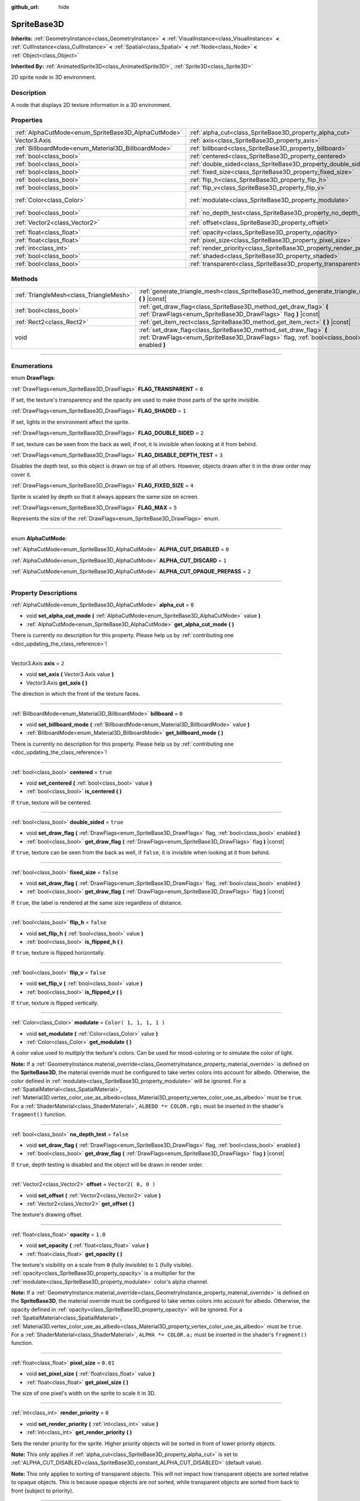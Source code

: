 :github_url: hide

.. DO NOT EDIT THIS FILE!!!
.. Generated automatically from Godot engine sources.
.. Generator: https://github.com/godotengine/godot/tree/3.6/doc/tools/make_rst.py.
.. XML source: https://github.com/godotengine/godot/tree/3.6/doc/classes/SpriteBase3D.xml.

.. _class_SpriteBase3D:

SpriteBase3D
============

**Inherits:** :ref:`GeometryInstance<class_GeometryInstance>` **<** :ref:`VisualInstance<class_VisualInstance>` **<** :ref:`CullInstance<class_CullInstance>` **<** :ref:`Spatial<class_Spatial>` **<** :ref:`Node<class_Node>` **<** :ref:`Object<class_Object>`

**Inherited By:** :ref:`AnimatedSprite3D<class_AnimatedSprite3D>`, :ref:`Sprite3D<class_Sprite3D>`

2D sprite node in 3D environment.

.. rst-class:: classref-introduction-group

Description
-----------

A node that displays 2D texture information in a 3D environment.

.. rst-class:: classref-reftable-group

Properties
----------

.. table::
   :widths: auto

   +-----------------------------------------------------+---------------------------------------------------------------------+-------------------------+
   | :ref:`AlphaCutMode<enum_SpriteBase3D_AlphaCutMode>` | :ref:`alpha_cut<class_SpriteBase3D_property_alpha_cut>`             | ``0``                   |
   +-----------------------------------------------------+---------------------------------------------------------------------+-------------------------+
   | Vector3.Axis                                        | :ref:`axis<class_SpriteBase3D_property_axis>`                       | ``2``                   |
   +-----------------------------------------------------+---------------------------------------------------------------------+-------------------------+
   | :ref:`BillboardMode<enum_Material3D_BillboardMode>` | :ref:`billboard<class_SpriteBase3D_property_billboard>`             | ``0``                   |
   +-----------------------------------------------------+---------------------------------------------------------------------+-------------------------+
   | :ref:`bool<class_bool>`                             | :ref:`centered<class_SpriteBase3D_property_centered>`               | ``true``                |
   +-----------------------------------------------------+---------------------------------------------------------------------+-------------------------+
   | :ref:`bool<class_bool>`                             | :ref:`double_sided<class_SpriteBase3D_property_double_sided>`       | ``true``                |
   +-----------------------------------------------------+---------------------------------------------------------------------+-------------------------+
   | :ref:`bool<class_bool>`                             | :ref:`fixed_size<class_SpriteBase3D_property_fixed_size>`           | ``false``               |
   +-----------------------------------------------------+---------------------------------------------------------------------+-------------------------+
   | :ref:`bool<class_bool>`                             | :ref:`flip_h<class_SpriteBase3D_property_flip_h>`                   | ``false``               |
   +-----------------------------------------------------+---------------------------------------------------------------------+-------------------------+
   | :ref:`bool<class_bool>`                             | :ref:`flip_v<class_SpriteBase3D_property_flip_v>`                   | ``false``               |
   +-----------------------------------------------------+---------------------------------------------------------------------+-------------------------+
   | :ref:`Color<class_Color>`                           | :ref:`modulate<class_SpriteBase3D_property_modulate>`               | ``Color( 1, 1, 1, 1 )`` |
   +-----------------------------------------------------+---------------------------------------------------------------------+-------------------------+
   | :ref:`bool<class_bool>`                             | :ref:`no_depth_test<class_SpriteBase3D_property_no_depth_test>`     | ``false``               |
   +-----------------------------------------------------+---------------------------------------------------------------------+-------------------------+
   | :ref:`Vector2<class_Vector2>`                       | :ref:`offset<class_SpriteBase3D_property_offset>`                   | ``Vector2( 0, 0 )``     |
   +-----------------------------------------------------+---------------------------------------------------------------------+-------------------------+
   | :ref:`float<class_float>`                           | :ref:`opacity<class_SpriteBase3D_property_opacity>`                 | ``1.0``                 |
   +-----------------------------------------------------+---------------------------------------------------------------------+-------------------------+
   | :ref:`float<class_float>`                           | :ref:`pixel_size<class_SpriteBase3D_property_pixel_size>`           | ``0.01``                |
   +-----------------------------------------------------+---------------------------------------------------------------------+-------------------------+
   | :ref:`int<class_int>`                               | :ref:`render_priority<class_SpriteBase3D_property_render_priority>` | ``0``                   |
   +-----------------------------------------------------+---------------------------------------------------------------------+-------------------------+
   | :ref:`bool<class_bool>`                             | :ref:`shaded<class_SpriteBase3D_property_shaded>`                   | ``false``               |
   +-----------------------------------------------------+---------------------------------------------------------------------+-------------------------+
   | :ref:`bool<class_bool>`                             | :ref:`transparent<class_SpriteBase3D_property_transparent>`         | ``true``                |
   +-----------------------------------------------------+---------------------------------------------------------------------+-------------------------+

.. rst-class:: classref-reftable-group

Methods
-------

.. table::
   :widths: auto

   +-----------------------------------------+---------------------------------------------------------------------------------------------------------------------------------------------------------------+
   | :ref:`TriangleMesh<class_TriangleMesh>` | :ref:`generate_triangle_mesh<class_SpriteBase3D_method_generate_triangle_mesh>` **(** **)** |const|                                                           |
   +-----------------------------------------+---------------------------------------------------------------------------------------------------------------------------------------------------------------+
   | :ref:`bool<class_bool>`                 | :ref:`get_draw_flag<class_SpriteBase3D_method_get_draw_flag>` **(** :ref:`DrawFlags<enum_SpriteBase3D_DrawFlags>` flag **)** |const|                          |
   +-----------------------------------------+---------------------------------------------------------------------------------------------------------------------------------------------------------------+
   | :ref:`Rect2<class_Rect2>`               | :ref:`get_item_rect<class_SpriteBase3D_method_get_item_rect>` **(** **)** |const|                                                                             |
   +-----------------------------------------+---------------------------------------------------------------------------------------------------------------------------------------------------------------+
   | void                                    | :ref:`set_draw_flag<class_SpriteBase3D_method_set_draw_flag>` **(** :ref:`DrawFlags<enum_SpriteBase3D_DrawFlags>` flag, :ref:`bool<class_bool>` enabled **)** |
   +-----------------------------------------+---------------------------------------------------------------------------------------------------------------------------------------------------------------+

.. rst-class:: classref-section-separator

----

.. rst-class:: classref-descriptions-group

Enumerations
------------

.. _enum_SpriteBase3D_DrawFlags:

.. rst-class:: classref-enumeration

enum **DrawFlags**:

.. _class_SpriteBase3D_constant_FLAG_TRANSPARENT:

.. rst-class:: classref-enumeration-constant

:ref:`DrawFlags<enum_SpriteBase3D_DrawFlags>` **FLAG_TRANSPARENT** = ``0``

If set, the texture's transparency and the opacity are used to make those parts of the sprite invisible.

.. _class_SpriteBase3D_constant_FLAG_SHADED:

.. rst-class:: classref-enumeration-constant

:ref:`DrawFlags<enum_SpriteBase3D_DrawFlags>` **FLAG_SHADED** = ``1``

If set, lights in the environment affect the sprite.

.. _class_SpriteBase3D_constant_FLAG_DOUBLE_SIDED:

.. rst-class:: classref-enumeration-constant

:ref:`DrawFlags<enum_SpriteBase3D_DrawFlags>` **FLAG_DOUBLE_SIDED** = ``2``

If set, texture can be seen from the back as well, if not, it is invisible when looking at it from behind.

.. _class_SpriteBase3D_constant_FLAG_DISABLE_DEPTH_TEST:

.. rst-class:: classref-enumeration-constant

:ref:`DrawFlags<enum_SpriteBase3D_DrawFlags>` **FLAG_DISABLE_DEPTH_TEST** = ``3``

Disables the depth test, so this object is drawn on top of all others. However, objects drawn after it in the draw order may cover it.

.. _class_SpriteBase3D_constant_FLAG_FIXED_SIZE:

.. rst-class:: classref-enumeration-constant

:ref:`DrawFlags<enum_SpriteBase3D_DrawFlags>` **FLAG_FIXED_SIZE** = ``4``

Sprite is scaled by depth so that it always appears the same size on screen.

.. _class_SpriteBase3D_constant_FLAG_MAX:

.. rst-class:: classref-enumeration-constant

:ref:`DrawFlags<enum_SpriteBase3D_DrawFlags>` **FLAG_MAX** = ``5``

Represents the size of the :ref:`DrawFlags<enum_SpriteBase3D_DrawFlags>` enum.

.. rst-class:: classref-item-separator

----

.. _enum_SpriteBase3D_AlphaCutMode:

.. rst-class:: classref-enumeration

enum **AlphaCutMode**:

.. _class_SpriteBase3D_constant_ALPHA_CUT_DISABLED:

.. rst-class:: classref-enumeration-constant

:ref:`AlphaCutMode<enum_SpriteBase3D_AlphaCutMode>` **ALPHA_CUT_DISABLED** = ``0``



.. _class_SpriteBase3D_constant_ALPHA_CUT_DISCARD:

.. rst-class:: classref-enumeration-constant

:ref:`AlphaCutMode<enum_SpriteBase3D_AlphaCutMode>` **ALPHA_CUT_DISCARD** = ``1``



.. _class_SpriteBase3D_constant_ALPHA_CUT_OPAQUE_PREPASS:

.. rst-class:: classref-enumeration-constant

:ref:`AlphaCutMode<enum_SpriteBase3D_AlphaCutMode>` **ALPHA_CUT_OPAQUE_PREPASS** = ``2``



.. rst-class:: classref-section-separator

----

.. rst-class:: classref-descriptions-group

Property Descriptions
---------------------

.. _class_SpriteBase3D_property_alpha_cut:

.. rst-class:: classref-property

:ref:`AlphaCutMode<enum_SpriteBase3D_AlphaCutMode>` **alpha_cut** = ``0``

.. rst-class:: classref-property-setget

- void **set_alpha_cut_mode** **(** :ref:`AlphaCutMode<enum_SpriteBase3D_AlphaCutMode>` value **)**
- :ref:`AlphaCutMode<enum_SpriteBase3D_AlphaCutMode>` **get_alpha_cut_mode** **(** **)**

.. container:: contribute

	There is currently no description for this property. Please help us by :ref:`contributing one <doc_updating_the_class_reference>`!

.. rst-class:: classref-item-separator

----

.. _class_SpriteBase3D_property_axis:

.. rst-class:: classref-property

Vector3.Axis **axis** = ``2``

.. rst-class:: classref-property-setget

- void **set_axis** **(** Vector3.Axis value **)**
- Vector3.Axis **get_axis** **(** **)**

The direction in which the front of the texture faces.

.. rst-class:: classref-item-separator

----

.. _class_SpriteBase3D_property_billboard:

.. rst-class:: classref-property

:ref:`BillboardMode<enum_Material3D_BillboardMode>` **billboard** = ``0``

.. rst-class:: classref-property-setget

- void **set_billboard_mode** **(** :ref:`BillboardMode<enum_Material3D_BillboardMode>` value **)**
- :ref:`BillboardMode<enum_Material3D_BillboardMode>` **get_billboard_mode** **(** **)**

.. container:: contribute

	There is currently no description for this property. Please help us by :ref:`contributing one <doc_updating_the_class_reference>`!

.. rst-class:: classref-item-separator

----

.. _class_SpriteBase3D_property_centered:

.. rst-class:: classref-property

:ref:`bool<class_bool>` **centered** = ``true``

.. rst-class:: classref-property-setget

- void **set_centered** **(** :ref:`bool<class_bool>` value **)**
- :ref:`bool<class_bool>` **is_centered** **(** **)**

If ``true``, texture will be centered.

.. rst-class:: classref-item-separator

----

.. _class_SpriteBase3D_property_double_sided:

.. rst-class:: classref-property

:ref:`bool<class_bool>` **double_sided** = ``true``

.. rst-class:: classref-property-setget

- void **set_draw_flag** **(** :ref:`DrawFlags<enum_SpriteBase3D_DrawFlags>` flag, :ref:`bool<class_bool>` enabled **)**
- :ref:`bool<class_bool>` **get_draw_flag** **(** :ref:`DrawFlags<enum_SpriteBase3D_DrawFlags>` flag **)** |const|

If ``true``, texture can be seen from the back as well, if ``false``, it is invisible when looking at it from behind.

.. rst-class:: classref-item-separator

----

.. _class_SpriteBase3D_property_fixed_size:

.. rst-class:: classref-property

:ref:`bool<class_bool>` **fixed_size** = ``false``

.. rst-class:: classref-property-setget

- void **set_draw_flag** **(** :ref:`DrawFlags<enum_SpriteBase3D_DrawFlags>` flag, :ref:`bool<class_bool>` enabled **)**
- :ref:`bool<class_bool>` **get_draw_flag** **(** :ref:`DrawFlags<enum_SpriteBase3D_DrawFlags>` flag **)** |const|

If ``true``, the label is rendered at the same size regardless of distance.

.. rst-class:: classref-item-separator

----

.. _class_SpriteBase3D_property_flip_h:

.. rst-class:: classref-property

:ref:`bool<class_bool>` **flip_h** = ``false``

.. rst-class:: classref-property-setget

- void **set_flip_h** **(** :ref:`bool<class_bool>` value **)**
- :ref:`bool<class_bool>` **is_flipped_h** **(** **)**

If ``true``, texture is flipped horizontally.

.. rst-class:: classref-item-separator

----

.. _class_SpriteBase3D_property_flip_v:

.. rst-class:: classref-property

:ref:`bool<class_bool>` **flip_v** = ``false``

.. rst-class:: classref-property-setget

- void **set_flip_v** **(** :ref:`bool<class_bool>` value **)**
- :ref:`bool<class_bool>` **is_flipped_v** **(** **)**

If ``true``, texture is flipped vertically.

.. rst-class:: classref-item-separator

----

.. _class_SpriteBase3D_property_modulate:

.. rst-class:: classref-property

:ref:`Color<class_Color>` **modulate** = ``Color( 1, 1, 1, 1 )``

.. rst-class:: classref-property-setget

- void **set_modulate** **(** :ref:`Color<class_Color>` value **)**
- :ref:`Color<class_Color>` **get_modulate** **(** **)**

A color value used to *multiply* the texture's colors. Can be used for mood-coloring or to simulate the color of light.

\ **Note:** If a :ref:`GeometryInstance.material_override<class_GeometryInstance_property_material_override>` is defined on the **SpriteBase3D**, the material override must be configured to take vertex colors into account for albedo. Otherwise, the color defined in :ref:`modulate<class_SpriteBase3D_property_modulate>` will be ignored. For a :ref:`SpatialMaterial<class_SpatialMaterial>`, :ref:`Material3D.vertex_color_use_as_albedo<class_Material3D_property_vertex_color_use_as_albedo>` must be ``true``. For a :ref:`ShaderMaterial<class_ShaderMaterial>`, ``ALBEDO *= COLOR.rgb;`` must be inserted in the shader's ``fragment()`` function.

.. rst-class:: classref-item-separator

----

.. _class_SpriteBase3D_property_no_depth_test:

.. rst-class:: classref-property

:ref:`bool<class_bool>` **no_depth_test** = ``false``

.. rst-class:: classref-property-setget

- void **set_draw_flag** **(** :ref:`DrawFlags<enum_SpriteBase3D_DrawFlags>` flag, :ref:`bool<class_bool>` enabled **)**
- :ref:`bool<class_bool>` **get_draw_flag** **(** :ref:`DrawFlags<enum_SpriteBase3D_DrawFlags>` flag **)** |const|

If ``true``, depth testing is disabled and the object will be drawn in render order.

.. rst-class:: classref-item-separator

----

.. _class_SpriteBase3D_property_offset:

.. rst-class:: classref-property

:ref:`Vector2<class_Vector2>` **offset** = ``Vector2( 0, 0 )``

.. rst-class:: classref-property-setget

- void **set_offset** **(** :ref:`Vector2<class_Vector2>` value **)**
- :ref:`Vector2<class_Vector2>` **get_offset** **(** **)**

The texture's drawing offset.

.. rst-class:: classref-item-separator

----

.. _class_SpriteBase3D_property_opacity:

.. rst-class:: classref-property

:ref:`float<class_float>` **opacity** = ``1.0``

.. rst-class:: classref-property-setget

- void **set_opacity** **(** :ref:`float<class_float>` value **)**
- :ref:`float<class_float>` **get_opacity** **(** **)**

The texture's visibility on a scale from ``0`` (fully invisible) to ``1`` (fully visible). :ref:`opacity<class_SpriteBase3D_property_opacity>` is a multiplier for the :ref:`modulate<class_SpriteBase3D_property_modulate>` color's alpha channel.

\ **Note:** If a :ref:`GeometryInstance.material_override<class_GeometryInstance_property_material_override>` is defined on the **SpriteBase3D**, the material override must be configured to take vertex colors into account for albedo. Otherwise, the opacity defined in :ref:`opacity<class_SpriteBase3D_property_opacity>` will be ignored. For a :ref:`SpatialMaterial<class_SpatialMaterial>`, :ref:`Material3D.vertex_color_use_as_albedo<class_Material3D_property_vertex_color_use_as_albedo>` must be ``true``. For a :ref:`ShaderMaterial<class_ShaderMaterial>`, ``ALPHA *= COLOR.a;`` must be inserted in the shader's ``fragment()`` function.

.. rst-class:: classref-item-separator

----

.. _class_SpriteBase3D_property_pixel_size:

.. rst-class:: classref-property

:ref:`float<class_float>` **pixel_size** = ``0.01``

.. rst-class:: classref-property-setget

- void **set_pixel_size** **(** :ref:`float<class_float>` value **)**
- :ref:`float<class_float>` **get_pixel_size** **(** **)**

The size of one pixel's width on the sprite to scale it in 3D.

.. rst-class:: classref-item-separator

----

.. _class_SpriteBase3D_property_render_priority:

.. rst-class:: classref-property

:ref:`int<class_int>` **render_priority** = ``0``

.. rst-class:: classref-property-setget

- void **set_render_priority** **(** :ref:`int<class_int>` value **)**
- :ref:`int<class_int>` **get_render_priority** **(** **)**

Sets the render priority for the sprite. Higher priority objects will be sorted in front of lower priority objects.

\ **Note:** This only applies if :ref:`alpha_cut<class_SpriteBase3D_property_alpha_cut>` is set to :ref:`ALPHA_CUT_DISABLED<class_SpriteBase3D_constant_ALPHA_CUT_DISABLED>` (default value).

\ **Note:** This only applies to sorting of transparent objects. This will not impact how transparent objects are sorted relative to opaque objects. This is because opaque objects are not sorted, while transparent objects are sorted from back to front (subject to priority).

.. rst-class:: classref-item-separator

----

.. _class_SpriteBase3D_property_shaded:

.. rst-class:: classref-property

:ref:`bool<class_bool>` **shaded** = ``false``

.. rst-class:: classref-property-setget

- void **set_draw_flag** **(** :ref:`DrawFlags<enum_SpriteBase3D_DrawFlags>` flag, :ref:`bool<class_bool>` enabled **)**
- :ref:`bool<class_bool>` **get_draw_flag** **(** :ref:`DrawFlags<enum_SpriteBase3D_DrawFlags>` flag **)** |const|

If ``true``, the :ref:`Light<class_Light>` in the :ref:`Environment<class_Environment>` has effects on the sprite.

.. rst-class:: classref-item-separator

----

.. _class_SpriteBase3D_property_transparent:

.. rst-class:: classref-property

:ref:`bool<class_bool>` **transparent** = ``true``

.. rst-class:: classref-property-setget

- void **set_draw_flag** **(** :ref:`DrawFlags<enum_SpriteBase3D_DrawFlags>` flag, :ref:`bool<class_bool>` enabled **)**
- :ref:`bool<class_bool>` **get_draw_flag** **(** :ref:`DrawFlags<enum_SpriteBase3D_DrawFlags>` flag **)** |const|

If ``true``, the texture's transparency and the opacity are used to make those parts of the sprite invisible.

.. rst-class:: classref-section-separator

----

.. rst-class:: classref-descriptions-group

Method Descriptions
-------------------

.. _class_SpriteBase3D_method_generate_triangle_mesh:

.. rst-class:: classref-method

:ref:`TriangleMesh<class_TriangleMesh>` **generate_triangle_mesh** **(** **)** |const|

.. container:: contribute

	There is currently no description for this method. Please help us by :ref:`contributing one <doc_updating_the_class_reference>`!

.. rst-class:: classref-item-separator

----

.. _class_SpriteBase3D_method_get_draw_flag:

.. rst-class:: classref-method

:ref:`bool<class_bool>` **get_draw_flag** **(** :ref:`DrawFlags<enum_SpriteBase3D_DrawFlags>` flag **)** |const|

Returns the value of the specified flag.

.. rst-class:: classref-item-separator

----

.. _class_SpriteBase3D_method_get_item_rect:

.. rst-class:: classref-method

:ref:`Rect2<class_Rect2>` **get_item_rect** **(** **)** |const|

Returns the rectangle representing this sprite.

.. rst-class:: classref-item-separator

----

.. _class_SpriteBase3D_method_set_draw_flag:

.. rst-class:: classref-method

void **set_draw_flag** **(** :ref:`DrawFlags<enum_SpriteBase3D_DrawFlags>` flag, :ref:`bool<class_bool>` enabled **)**

If ``true``, the specified flag will be enabled.

.. |virtual| replace:: :abbr:`virtual (This method should typically be overridden by the user to have any effect.)`
.. |const| replace:: :abbr:`const (This method has no side effects. It doesn't modify any of the instance's member variables.)`
.. |vararg| replace:: :abbr:`vararg (This method accepts any number of arguments after the ones described here.)`
.. |static| replace:: :abbr:`static (This method doesn't need an instance to be called, so it can be called directly using the class name.)`

